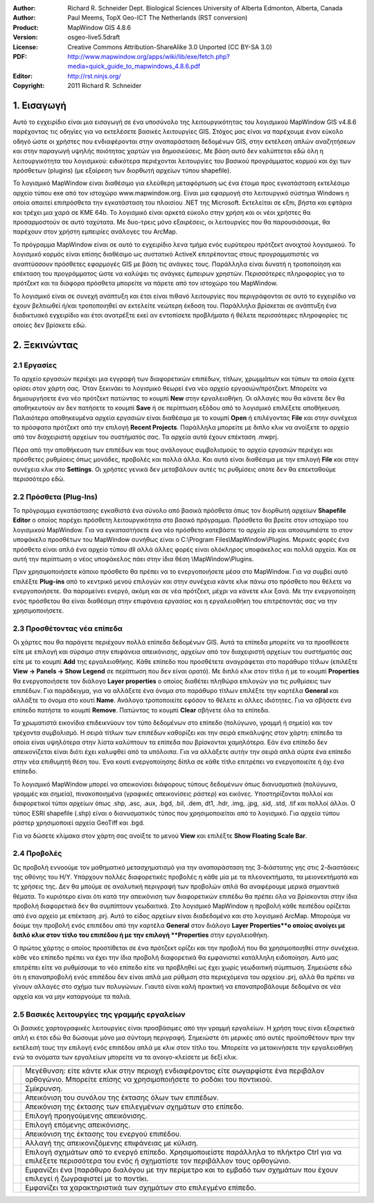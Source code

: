 :Author: Richard R. Schneider Dept. Biological Sciences University of Alberta Edmonton, Alberta, Canada 
:Author: Paul Meems, TopX Geo-ICT The Netherlands (RST conversion)
:Product: MapWindow GIS 4.8.6
:Version: osgeo-live5.5draft
:License: Creative Commons Attribution-ShareAlike 3.0 Unported  (CC BY-SA 3.0)
:PDF: http://www.mapwindow.org/apps/wiki/lib/exe/fetch.php?media=quick_guide_to_mapwindows_4.8.6.pdf
:Editor: http://rst.ninjs.org/
:Copyright: 2011 Richard R. Schneider

.. image:: /images/project_logos/logo-MapWindow.png
  :alt: MapWindow GIS
  :align: right
  :width: 220
  :height: 38
  :target: http://www.mapwindow.org
  
===============
1. Εισαγωγή
===============
Αυτό το εγχειρίδιο είναι μια εισαγωγή σε ένα υποσύνολο της λειτουργικότητας του λογισμικού MapWindow GIS v4.8.6 παρέχοντας τις οδηγίες για να εκτελέσετε βασικές λειτουργίες GIS. Στόχος μας είναι να παρέχουμε έναν εύκολο οδηγό ώστε οι χρήστες που ενδιαφέρονται στην αναπαράσταση δεδομένων GIS, στην εκτέλεση απλών αναζητήσεων και στην παραγωγή υψηλής ποιότητας χαρτών για δημοσιεύσεις. Με βάση αυτό δεν καλύπτεται εδώ όλη η λειτουργικότητα του λογισμικού: ειδικότερα περιέχονται λειτουργίες του βασικού προγράμματος κορμού και όχι των πρόσθετων (plugins) (με εξαίρεση των διορθωτή αρχείων τύπου shapefile).

Το λογισμικό MapWindow είναι διαθέσιμο για ελεύθερη μεταφόρτωση ως ένα έτοιμο προς εγκατάσταση εκτελέσιμο αρχείο τύπου exe από τον ιστοχώρο www.mapwindow.org. Είναι μια εφαρμογή στο λειτουργικό σύστημα Windows η οποία απαιτεί επιπρόσθετα την εγκατάσταση του πλαισίου .ΝΕΤ της Microsoft. Εκτελείται σε εξπι, βήστα και εφτάρια και τρέχει μια χαρά σε ΚΜΕ 64b. Το λογισμικό είναι αρκετά εύκολο στην χρήση και οι νέοι χρήστες θα προσαρμοστούν σε αυτό ταχύτατα. Με δυο-τρεις μόνο εξαιρέσεις, οι λειτουργίες που θα παρουσιάσουμε, θα παρέχουν στον χρήστη εμπειρίες ανάλογες του ArcMap.

Το πρόγραμμα MapWindow είναι σε αυτό το εγχειρίδιο λενα τμήμα ενός ευρύτερου πρότζεκτ ανοιχτού λογισμικού. Το λογισμικό κορμός είναι επίσης διαθέσιμο ως συστατικό ActiveX επιτρέποντας στους προγραμματιστές να αναπτύσσουν πρόσθετες εφαρμογές GIS με βάση τις ανάγκες τους. Παράλληλα είναι δυνατή η τροποποίηση και επέκταση του προγράμματος ώστε να καλύψει τις ανάγκες έμπειρων χρηστών. Περισσότερες πληροφορίες για το πρότζεκτ και τα διάφορα πρόσθετα μπορείτε να πάρετε από τον ιστοχώρο του MapWindow.

Το λογισμικό είναι σε συνεχή ανάπτυξη και έτσι είναι πιθανό λειτουργίες που περιγράφονται σε αυτό το εγχειρίδιο να έχουν βελτιωθεί ή/και τροποποιηθεί αν εκτελείτε νεώτερη έκδοση του. Παράλληλα βρίσκεται σε ανάπτυξη ένα διαδικτυακό εγχειρίδιο και έτσι ανατρέξτε εκεί αν εντοπίσετε προβλήματα ή θέλετε περισσότερες πληροφορίες τις οποίες δεν βρίσκετε εδώ.

===================
2. Ξεκινώντας
===================
--------------
2.1 Εργασίες
--------------
Το αρχείο εργασιών περιέχει μια εγγραφή των διαφορετικών επιπέδων, τίτλων, χρωμμάτων και τύπων τα οποία έχετε ορίσει στον χάρτη σας. Όταν ξεκινάει το λογισμικό θεωρεί ένα νέο αρχείο εργασιών/πρότζεκτ. Μπορείτε να δημιουργήσετε ένα νέο πρότζεκτ πατώντας το κουμπί **New** στην εργαλειοθήκη. Οι αλλαγές που θα κάνετε δεν θα αποθηκευτούν αν δεν πατήσετε το κουμπί **Save** ή σε περίπτωση εξόδου από το λογισμικό επιλέξετε αποθήκευση. Παλαιότερα αποθηκευμένα αρχεία εργασιών είναι διαθέσιμα με το κουμπί **Open** ή επιλέγοντας **File** και στην συνέχεια τα πρόσφατα πρότζεκτ από την επιλογή **Recent Projects**. Παράλληλα μπορείτε με διπλο κλικ να ανοίξετε το αρχείο από τον διαχειριστή αρχείων του συστήματός σας. Τα αρχεία αυτά έχουν επέκταση .mwprj.

Πέρα από την αποθήκευση των επιπέδων και τους ανάλογους συμβολισμούς το αρχείο εργασιών περιέχει και πρόσθετες ρυθμίσεις όπως μονάδες, προβολές και πολλά άλλα. Και αυτά είναι διαθέσιμα με την επιλογή **File** και στην συνέχεια κλικ στο **Settings**. Οι χρήστες γενικά δεν μεταβάλουν αυτές τις ρυθμίσεις οπότε δεν θα επεκταθούμε περισσότερο εδώ.

-----------------------
2.2 Πρόσθετα (Plug-Ins)
-----------------------
Το πρόγραμμα εγκατάστασης εγκαθιστά ένα σύνολο από βασικά πρόσθετα όπως τον διορθωτή αρχείων **Shapefile Editor** ο οποίος παρέχει πρόσθετη λειτουργικότητα στο βασικό πρόγραμμα. Πρόσθετα θα βρείτε στον ιστοχώρο του λογισμικού MapWindow. Για να εγκαταστήσετε ένα νέο πρόσθετο κατεβάστε το αρχείο zip και αποσυμπιέστε το στον υποφάκελο προσθέτων του MapWindow συνήθως είναι ο C:\\Program
Files\\MapWindow\\Plugins. Μερικές φορές ένα πρόσθετο είναι απλά ένα αρχείο τύπου dll αλλά άλλες φορές είναι ολόκληρος υποφάκελος και πολλά αρχεία. Και σε αυτή την περίπτωση ο νέος υποφάκελος πάει στην ίδια θέση \\MapWindow\\Plugins. 

Πριν χρησιμοποιήσετε κάποιο πρόσθετο θα πρέπει να το ενεργοποιήσετε μέσα στο MapWindow. Για να συμβεί αυτό επιλέξτε **Plug-ins** από το κεντρικό μενού επιλογών και στην συνέχεια κάντε κλικ πάνω στο πρόσθετο που θέλετε να ενεργοποιήσετε. Θα παραμείνει ενεργό, ακόμη και σε νέα πρότζεκτ, μέχρι να κάνετε κλικ ξανά. Με την ενεργοποίηση ενός πρόσθετου θα είναι διαθέσιμη στην επιφάνεια εργασίας και η εργαλειοθήκη του επιτρέποντάς σας να την χρησιμοποιήσετε.

----------------------------
2.3 Προσθέτοντας νέα επίπεδα
----------------------------

Οι χάρτες που θα παράγετε περιέχουν πολλά επίπεδα δεδομένων GIS. Αυτά τα επίπεδα μπορείτε να τα προσθέσετε είτε με επιλογή και σύρσιμο στην επιφάνεια απεικόνισης, αρχείων από τον διαχειριστή αρχείων του συστήματός σας είτε με το κουμπί **Add** της εργαλειοθήκης. Κάθε επίπεδο που προσθέτετε αναγράφεται στο παράθυρο τίτλων (επιλέξτε **View -> Panels -> Show Legend** σε περίπτωση που δεν είναι ορατό). Με διπλό κλικ στον τίτλο ή με το κουμπί **Properties** θα ενεργοποιήσετε τον διάλογο **Layer properties** ο οποίος διαθέτει πληθώρα επιλογών για τις ρυθμίσεις των επιπέδων. Για παράδειγμα, για να αλλάξετε ένα όνομα στο παράθυρο τίτλων επιλέξτε την καρτέλα **General** και αλλάξτε το όνομα στο κουτί **Name**. Ανάλογα τροποποιείτε εφόσον το θέλετε κι άλλες ιδιότητες. Για να σβήσετε ένα επίπεδο πατήστε το κουμπί **Remove**. Πατώντας το κουμπί **Clear** σβήνετε όλα τα επίπεδα.

Τα χρωματιστά εικονίδια επιδεικνύουν τον τύπο δεδομένων στο επίπεδο (πολύγωνο, γραμμή ή σημείο) και τον τρέχοντα συμβολισμό. Η σειρά τίτλων των επιπέδων καθορίζει και την σειρά επικάλυψης στον χάρτη: επίπεδα τα οποία είναι υψηλότερα στην λίστα καλύπτουν τα επίπεδα που βρίσκονται χαμηλότερα. Εάν ένα επίπεδο δεν απεικονίζεται είναι διότι έχει καλυφθεί από τα υπόλοιπα. Για να αλλάξετε αυτήν την σειρά απλά σύρτε ένα επίπεδο στην νέα επιθυμητή θέση του. Ένα κουτί ενεργοποίησης δίπλα σε κάθε τίτλο επιτρέπει να ενεργοποιείτε ή όχι ένα επίπεδο.

Το λογισμικό MapWindow μπορεί να απεικονίσει διάφορους τύπους δεδομένων όπως διανυσματικά (πολύγωνα, γραμμές και σημεία), πινακοποιημένα (γραφικές απεικονίσεις ράστερ) και εικόνες. Υποστηρίζονται πολλοί και διαφορετικοί τύποι αρχείων όπως .shp, .asc, .aux, .bgd, .bil, .dem, dt1, .hdr, .img, .jpg, .sid, .std, .tif και πολλοί άλλοι. Ο τύπος ESRI shapefile (.shp) είναι ο διανυσματικός τύπος που χρησιμοποιείται από το λογισμικό. Για αρχεία τύπου ράστερ χρησιμοποιεί αρχεία GeoTiff και .bgd. 

Για να δώσετε κλίμακα στον χάρτη σας ανοίξτε το μενού **View** και επιλέξτε **Show Floating Scale Bar**.

-----------------
2.4 Προβολές
-----------------
Ως προβολή εννοούμε τον μαθηματικό μετασχηματισμό για την αναπαράσταση της 3-διάστατης γης στις 2-διαστάσεις της οθόνης του Η/Υ. Υπάρχουν πολλές διαφορετικές προβολές η κάθε μία με τα πλεονεκτήματα, τα μειονεκτήματά και τς χρήσεις της. Δεν θα μπούμε σε αναλυτική περιγραφή των προβολών απλά θα αναφέρουμε μερικά σημαντικά θέματα. Το κυριότερο είναι ότι κατά την απεικόνιση των διαφορετικών επιπέδω θα πρέπει όλα να βρίσκονται στην ίδια προβολή διαφορετικά δεν θα συμπίπτουν γεωδαιτικά. Στο λογισμικό MapWindow η προβολή κάθε πειπέδου ορίζεται από ένα αρχείο με επέκταση .prj. Αυτό το είδος αρχείων είναι διαδεδομένο και στο λογισμικό ArcMap. Μπορούμε να δούμε την προβολή ενός επιπέδου από την καρτέλα **General** στον διάλογο **Layer Properties**ο οποίος ανοίγει με διπλό κλικ στον τίτλο του επιπέδου ή με την επιλογή **Properties** στην εργαλειοθήκη.

Ο πρώτος χάρτης ο οποίος προστίθεται σε ένα πρότζεκτ ορίζει και την προβολή που θα χρησιμοποιηθεί στην συνέχεια. κάθε νέο επίπεδο πρέπει να έχει την ίδια προβολή διαφορετικά θα εμφανιστεί κατάλληλη ειδοποίηση. Αυτό μας επιτρέπει είτε να ρυθμίσουμε το νέο επίπεδο είτε να προβληθεί ως έχει χωρίς γεωδαιτική σύμπτωση. Σημειώστε εδώ ότι η επαναπροβολή ενός επιπέδου δεν είναι απλά μια ρύθμιση στα περιεχόμενα του αρχείου .prj, αλλά θα πρέπει να γίνουν αλλαγές στο σχήμα των πολυγώνων. Γιαυτό είναι καλή πρακτική να επαναπροβάλουμε δεδομένα σε νέα αρχεία και να μην καταργούμε τα παλιά.

---------------------------------------------
2.5 Βασικές λειτουργίες της γραμμής εργαλείων
---------------------------------------------
Οι βασικές χαρτογραφικές λειτουργίες είναι προσβάσιμες από την γραμμή εργαλείων. Η χρήση τους είναι εξαιρετικά απλή κι έτσι εδώ θα δώσουμε μόνο μια σύντομη περιγραφή. Σημειώστε ότι μερικές από αυτές προϋποθέτουν πριν την εκτέλεσή τους την επιλογή ενός επιπέδου απλά με κλικ στον τίτλο του. Μπορείτε να μετακινήσετε την εργαλειοθήκη ενώ τα ονόματα των εργαλείων μπορείτε να τα ανοιγο-κλείσετε με δεξί κλικ.

================================================================================  =================================================================
================================================================================  =================================================================
.. image:: /images/screenshots/800x600/mapwindow-toolbar-zoomin.png                 Μεγέθυνση: είτε κάντε κλικ στην περιοχή ενδιαφέροντος είτε σωγαρφίστε ένα περιβάλον ορθογώνιο. Μπορείτε επίσης να χρησιμοποιήσετε το ροδάκι του ποντικιού.
.. image:: /images/screenshots/800x600/mapwindow-toolbar-zoomout.png                Σμίκρυνση.
.. image:: /images/screenshots/800x600/mapwindow-toolbar-zoomfullextent.png         Απεικόνιση του συνόλου της έκτασης όλων των επιπέδων.
.. image:: /images/screenshots/800x600/mapwindow-toolbar-zoomselected.png           Απεικόνιση της έκτασης των επιλεγμένων σχημάτων στο επίπεδο.
.. image:: /images/screenshots/800x600/mapwindow-toolbar-zoomprevious.png           Επιλογή προηγούμενης απεικόνισης.
.. image:: /images/screenshots/800x600/mapwindow-toolbar-zoomnext.png               Επιλογή επόμενης απεικόνισης.
.. image:: /images/screenshots/800x600/mapwindow-toolbar-zoomlayer.png              Απεικόνιση της έκτασης του ενεργού επιπέδου.
.. image:: /images/screenshots/800x600/mapwindow-toolbar-pan.png                    Αλλαγή της απεικονιζόμενης επιφάνειας με κύλιση.
.. image:: /images/screenshots/800x600/mapwindow-toolbar-select.png                 Επιλογή σχημάτων από το ενεργό επίπεδο. Χρησιμοποιείστε παράλληλα το πλήκτρο Ctrl για να επιλέξετε περισσότερα του ενός ή σχηματίστε τον περιβάλλον τους ορθογώνιο.
.. image:: /images/screenshots/800x600/mapwindow-toolbar-measure.png                Εμφανίζει ένα [παράθυρο διαλόγου με την περίμετρο και το εμβαδό των σχημάτων που έχουν επιλεγεί ή ζωγραφιστεί με το ποντίκι.
.. image:: /images/screenshots/800x600/mapwindow-toolbar-identify.png               Εμφανίζει τα χαρακτηριστικά των σχημάτων στο επιλεγμένο επίπεδο.
================================================================================  =================================================================

